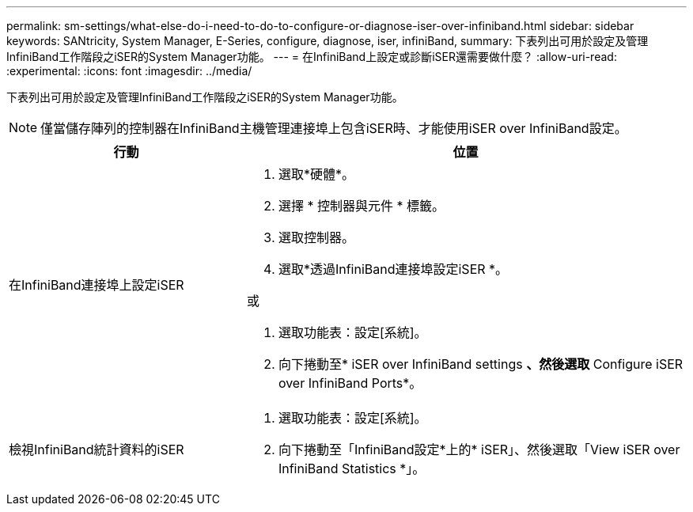 ---
permalink: sm-settings/what-else-do-i-need-to-do-to-configure-or-diagnose-iser-over-infiniband.html 
sidebar: sidebar 
keywords: SANtricity, System Manager, E-Series, configure, diagnose, iser, infiniBand, 
summary: 下表列出可用於設定及管理InfiniBand工作階段之iSER的System Manager功能。 
---
= 在InfiniBand上設定或診斷iSER還需要做什麼？
:allow-uri-read: 
:experimental: 
:icons: font
:imagesdir: ../media/


[role="lead"]
下表列出可用於設定及管理InfiniBand工作階段之iSER的System Manager功能。

[NOTE]
====
僅當儲存陣列的控制器在InfiniBand主機管理連接埠上包含iSER時、才能使用iSER over InfiniBand設定。

====
[cols="35h,~"]
|===
| 行動 | 位置 


 a| 
在InfiniBand連接埠上設定iSER
 a| 
. 選取*硬體*。
. 選擇 * 控制器與元件 * 標籤。
. 選取控制器。
. 選取*透過InfiniBand連接埠設定iSER *。


或

. 選取功能表：設定[系統]。
. 向下捲動至* iSER over InfiniBand settings *、然後選取* Configure iSER over InfiniBand Ports*。




 a| 
檢視InfiniBand統計資料的iSER
 a| 
. 選取功能表：設定[系統]。
. 向下捲動至「InfiniBand設定*上的* iSER」、然後選取「View iSER over InfiniBand Statistics *」。


|===